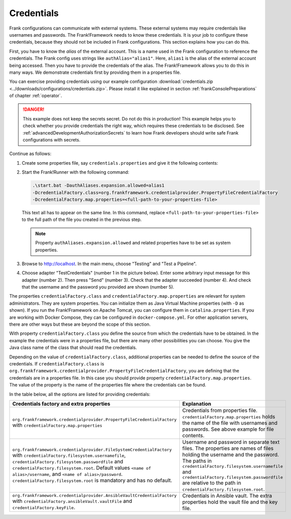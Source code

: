 .. _deploymentCredentials:

Credentials
===========

Frank configurations can communicate with external systems. These external systems may require credentials like usernames and passwords. The Frank!Framework needs to know these credentials. It is your job to configure these credentials, because they should not be included in Frank configurations. This section explains how you can do this.

First, you have to know the *alias* of the external account. This is a name used in the Frank configuration to reference the credentials. The Frank config uses strings like ``authAlias="alias1"``. Here, ``alias1`` is the alias of the external account being accessed. Then you have to provide the credentials of the alias. The Frank!Framework allows you to do this in many ways. We demonstrate credentials first by providing them in a properties file.

You can exercise providing credentials using our example configuration :download:`credentials.zip <../downloads/configurations/credentials.zip>`. Please install it like explained in section :ref:`frankConsolePreparations` of chapter :ref:`operator`.

.. DANGER::

   This example does not keep the secrets secret. Do not do this in production! This example helps you to check whether you provide credentials the right way, which requires these credentials to be disclosed. See :ref:`advancedDevelopmentAuthorizationSecrets` to learn how Frank developers should write safe Frank configurations with secrets.

Continue as follows:

1. Create some properties file, say ``credentials.properties`` and give it the following contents:

   .. include:: ../../../src/advancedDevelopmentCredentials/credentials.properties
      :literal:

2. Start the Frank!Runner with the following command: 
   
   .. code-block::
   
      .\start.bat -DauthAliases.expansion.allowed=alias1 
      -DcredentialFactory.class=org.frankframework.credentialprovider.PropertyFileCredentialFactory
      -DcredentialFactory.map.properties=<full-path-to-your-properties-file>
      
   This text all has to appear on the same line. In this command, replace ``<full-path-to-your-properties-file>`` to the full path of the file you created in the previous step.

   .. NOTE::

      Property ``authAliases.expansion.allowed`` and related properties have to be set as system properties.

3. Browse to http://localhost. In the main menu, choose "Testing" and "Test a Pipeline".
4. Choose adapter "TestCredentials" (number 1 in the picture below). Enter some arbitrary input message for this adapter (number 2). Then press "Send" (number 3). Check that the adapter succeeded (number 4). And check that the username and the password you provided are shown (number 5).

   .. image:: testCredentials.jpg

The properties ``credentialFactory.class`` and ``credentialFactory.map.properties`` are relevant for system administrators. They are system properties. You can initialize them as Java Virtual Machine properties (with ``-D`` as shown). If you run the Frank!Framework on Apache Tomcat, you can configure them in ``catalina.properties``. If you are working with Docker Compose, they can be configured in ``docker-compose.yml``. For other application servers, there are other ways but these are beyond the scope of this section.

With property ``credentialFactory.class`` you define the source from which the credentials have to be obtained. In the example the credentials were in a properties file, but there are many other possibilities you can choose. You give the Java class name of the class that should read the credentials.

Depending on the value of ``credentialFactory.class``, additional properties can be needed to define the source of the credentials. If ``credentialFactory.class`` is ``org.frankframework.credentialprovider.PropertyFileCredentialFactory``, you are defining that the credentials are in a properties file. In this case you should provide property ``credentialFactory.map.properties``. The value of the property is the name of the properties file where the credentials can be found.

In the table below, all the options are listed for providing credentials:

+--------------------------------------------------------------------------+-----------------------------------------------------+
| Credentials factory and extra properties                                 | Explanation                                         |
+=============================================================+============+=====================================================+
| ``org.frankframework.credentialprovider.PropertyFileCredentialFactory``  | Credentials from properties file.                   |
| with ``credentialFactory.map.properties``                                | ``credentialFactory.map.properties`` holds the      |
|                                                                          | name of the file with usernames and passwords.      |
|                                                                          | See above example for file contents.                |
+--------------------------------------------------------------------------+-----------------------------------------------------+
| ``org.frankframework.credentialprovider.FileSystemCredentialFactory``    | Username and password in separate text files.       |
| with ``credentialFactory.filesystem.usernamefile``,                      | The properties are names of files holding the       |
| ``credentialFactory.filesystem.passwordfile`` and                        | username and the password. The paths in             |
| ``credentialFactory.filesystem.root``. Default values                    | ``credentialFactory.filesystem.usernamefile``       |
| ``<name of alias>/username``, and ``<name of alias>/password``.          | and ``credentialFactory.filesystem.passwordfile``   |
| ``credentialFactory.filesystem.root`` is mandatory and has no default.   | are relative to the path in                         |
|                                                                          | ``credentialFactory.filesystem.root``.              |
+--------------------------------------------------------------------------+-----------------------------------------------------+
| ``org.frankframework.credentialprovider.AnsibleVaultCredentialFactory``  | Credentials in Ansible vault. The extra             |
| with ``credentialFactory.ansibleVault.vaultFile`` and                    | properties hold the vault file and the key file.    |
| ``credentialFactory.keyFile``.                                           |                                                     |
+--------------------------------------------------------------------------+-----------------------------------------------------+
